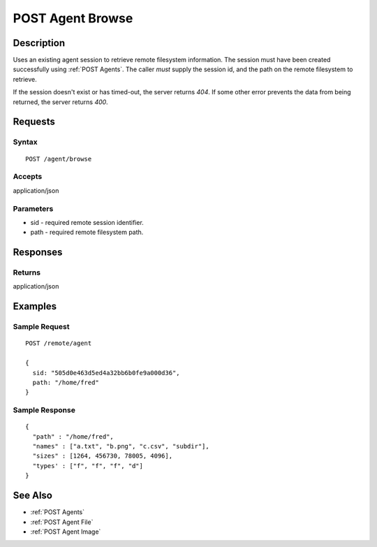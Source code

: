 .. _POST Agent Browse:

POST Agent Browse
=================
Description
-----------

Uses an existing agent session to retrieve remote filesystem information.  The
session must have been created successfully using :ref:`POST Agents`.  The caller
*must* supply the session id, and the path on the remote filesystem to retrieve.

..
  The caller *may* supply additional parameters to filter directories and files in
  the results, based on regular expressions.

If the session doesn't exist or has timed-out, the server returns `404`.  If some
other error prevents the data from being returned, the server returns `400`.

Requests
--------

Syntax
^^^^^^

::

    POST /agent/browse

Accepts
^^^^^^^

application/json

Parameters
^^^^^^^^^^

* sid - required remote session identifier.
* path - required remote filesystem path.

..
  * directory-reject - optional regular expression for filtering directories.
  * directory-allow - optional regular expression for retaining directories.
  * file-reject - optional regular expression for filtering files.
  * file-allow - optional regular expression for allowing files.
  The regular expression parameters are matched against full file / directory
  paths.  If a file / directory matches a reject expression, it will not be
  included in the results, unless it also matches an allow expression.  So, to
  remove JPEG files from the results::
    file-reject = [.]jpg$|[.]jpeg$  # Reject files that end in .jpg or .jpeg
  but to only return CSV files::
    file-reject = .*       # Reject all files
    file-allow = [.]csv$   # ... except for files that end in .csv

Responses
---------

Returns
^^^^^^^

application/json

Examples
--------

Sample Request
^^^^^^^^^^^^^^

::

  POST /remote/agent

  {
    sid: "505d0e463d5ed4a32bb6b0fe9a000d36",
    path: "/home/fred"
  }

Sample Response
^^^^^^^^^^^^^^^

::

  {
    "path" : "/home/fred",
    "names" : ["a.txt", "b.png", "c.csv", "subdir"],
    "sizes" : [1264, 456730, 78005, 4096],
    "types' : ["f", "f", "f", "d"]
  }

See Also
--------

* :ref:`POST Agents`
* :ref:`POST Agent File`
* :ref:`POST Agent Image`


